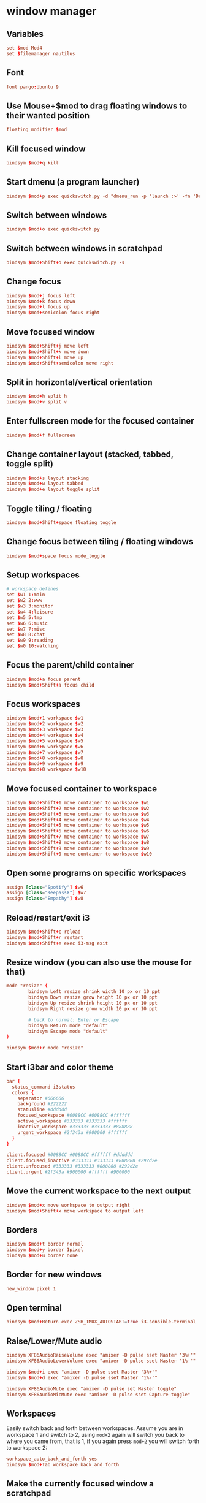 * window manager
:PROPERTIES:
:tangle: ~/.i3/config
:mkdirp: true
:END:
** Variables
#+BEGIN_SRC conf
  set $mod Mod4
  set $filemanager nautilus
#+END_SRC

** Font
#+BEGIN_SRC conf
  font pango:Ubuntu 9
#+END_SRC

** Use Mouse+$mod to drag floating windows to their wanted position
#+BEGIN_SRC conf
  floating_modifier $mod
#+END_SRC

** Kill focused window
#+BEGIN_SRC conf
  bindsym $mod+q kill
#+END_SRC

** Start dmenu (a program launcher)
#+BEGIN_SRC conf
  bindsym $mod+p exec quickswitch.py -d "dmenu_run -p 'launch :>' -fn 'DejaVu Sans Mono-9' -sb '#0088CC'"
#+END_SRC

** Switch between windows
#+BEGIN_SRC conf
  bindsym $mod+o exec quickswitch.py
#+END_SRC

** Switch between windows in scratchpad
#+BEGIN_SRC conf
  bindsym $mod+Shift+o exec quickswitch.py -s
#+END_SRC

** Change focus
#+BEGIN_SRC conf
  bindsym $mod+j focus left
  bindsym $mod+k focus down
  bindsym $mod+l focus up
  bindsym $mod+semicolon focus right
#+END_SRC

** Move focused window
#+BEGIN_SRC conf
  bindsym $mod+Shift+j move left
  bindsym $mod+Shift+k move down
  bindsym $mod+Shift+l move up
  bindsym $mod+Shift+semicolon move right
#+END_SRC

** Split in horizontal/vertical orientation
#+BEGIN_SRC conf
  bindsym $mod+h split h
  bindsym $mod+v split v
#+END_SRC

** Enter fullscreen mode for the focused container
#+BEGIN_SRC conf
  bindsym $mod+f fullscreen
#+END_SRC

** Change container layout (stacked, tabbed, toggle split)
#+BEGIN_SRC conf
  bindsym $mod+s layout stacking
  bindsym $mod+w layout tabbed
  bindsym $mod+e layout toggle split
#+END_SRC

** Toggle tiling / floating
#+BEGIN_SRC conf
  bindsym $mod+Shift+space floating toggle
#+END_SRC

** Change focus between tiling / floating windows
#+BEGIN_SRC conf
  bindsym $mod+space focus mode_toggle
#+END_SRC

** Setup workspaces
#+BEGIN_SRC conf
  # workspace defines
  set $w1 1:main
  set $w2 2:www
  set $w3 3:monitor
  set $w4 4:leisure
  set $w5 5:tmp
  set $w6 6:music
  set $w7 7:misc
  set $w8 8:chat
  set $w9 9:reading
  set $w0 10:watching
#+END_SRC
** Focus the parent/child container
#+BEGIN_SRC conf
  bindsym $mod+a focus parent
  bindsym $mod+Shift+a focus child
#+END_SRC

** Focus workspaces
#+BEGIN_SRC conf
  bindsym $mod+1 workspace $w1
  bindsym $mod+2 workspace $w2
  bindsym $mod+3 workspace $w3
  bindsym $mod+4 workspace $w4
  bindsym $mod+5 workspace $w5
  bindsym $mod+6 workspace $w6
  bindsym $mod+7 workspace $w7
  bindsym $mod+8 workspace $w8
  bindsym $mod+9 workspace $w9
  bindsym $mod+0 workspace $w10
#+END_SRC

** Move focused container to workspace
#+BEGIN_SRC conf
  bindsym $mod+Shift+1 move container to workspace $w1
  bindsym $mod+Shift+2 move container to workspace $w2
  bindsym $mod+Shift+3 move container to workspace $w3
  bindsym $mod+Shift+4 move container to workspace $w4
  bindsym $mod+Shift+5 move container to workspace $w5
  bindsym $mod+Shift+6 move container to workspace $w6
  bindsym $mod+Shift+7 move container to workspace $w7
  bindsym $mod+Shift+8 move container to workspace $w8
  bindsym $mod+Shift+9 move container to workspace $w9
  bindsym $mod+Shift+0 move container to workspace $w10
#+END_SRC

** Open some programs on specific workspaces
#+BEGIN_SRC conf
  assign [class="Spotify"] $w6
  assign [class="KeepassX"] $w7
  assign [class="Empathy"] $w8
#+END_SRC

** Reload/restart/exit i3
#+BEGIN_SRC conf
  bindsym $mod+Shift+c reload
  bindsym $mod+Shift+r restart
  bindsym $mod+Shift+e exec i3-msg exit
#+END_SRC

** Resize window (you can also use the mouse for that)
#+BEGIN_SRC conf
  mode "resize" {
          bindsym Left resize shrink width 10 px or 10 ppt
          bindsym Down resize grow height 10 px or 10 ppt
          bindsym Up resize shrink height 10 px or 10 ppt
          bindsym Right resize grow width 10 px or 10 ppt

          # back to normal: Enter or Escape
          bindsym Return mode "default"
          bindsym Escape mode "default"
  }

  bindsym $mod+r mode "resize"
#+END_SRC

** Start i3bar and color theme
#+BEGIN_SRC conf
  bar {
    status_command i3status
    colors {
      separator #666666
      background #222222
      statusline #dddddd
      focused_workspace #0088CC #0088CC #ffffff
      active_workspace #333333 #333333 #ffffff
      inactive_workspace #333333 #333333 #888888
      urgent_workspace #2f343a #900000 #ffffff
    }
  }

  client.focused #0088CC #0088CC #ffffff #dddddd
  client.focused_inactive #333333 #333333 #888888 #292d2e
  client.unfocused #333333 #333333 #888888 #292d2e
  client.urgent #2f343a #900000 #ffffff #900000
#+END_SRC

** Move the current workspace to the next output
#+BEGIN_SRC conf
  bindsym $mod+x move workspace to output right
  bindsym $mod+Shift+x move workspace to output left
#+END_SRC

** Borders
#+BEGIN_SRC conf
  bindsym $mod+t border normal
  bindsym $mod+y border 1pixel
  bindsym $mod+u border none
#+END_SRC
** Border for new windows
#+BEGIN_SRC conf
  new_window pixel 1
#+END_SRC
** Open terminal
#+BEGIN_SRC conf
  bindsym $mod+Return exec ZSH_TMUX_AUTOSTART=true i3-sensible-terminal
#+END_SRC

** Raise/Lower/Mute audio
#+BEGIN_SRC conf
  bindsym XF86AudioRaiseVolume exec "amixer -D pulse sset Master '3%+'"
  bindsym XF86AudioLowerVolume exec "amixer -D pulse sset Master '1%-'"

  bindsym $mod+i exec "amixer -D pulse sset Master '3%+'"
  bindsym $mod+d exec "amixer -D pulse sset Master '1%-'"

  bindsym XF86AudioMute exec "amixer -D pulse set Master toggle"
  bindsym XF86AudioMicMute exec "amixer -D pulse sset Capture toggle"
#+END_SRC

** Workspaces
Easily switch back and forth between workspaces. Assume you are in
workspace 1 and switch to 2, using ~mod+2~ again will switch you back
to where you came from, that is 1, if you again press ~mod+2~ you will
switch forth to workspace 2:
#+BEGIN_SRC conf
  workspace_auto_back_and_forth yes
  bindsym $mod+Tab workspace back_and_forth
#+END_SRC

** Make the currently focused window a scratchpad
#+BEGIN_SRC conf
  bindsym $mod+Shift+minus move scratchpad
#+END_SRC

** Show the scratchpad windows
Also emulate a second scratchpad with only one terminal.

#+BEGIN_SRC conf
  bindsym $mod+minus [instance="^(.(?<!scratch))*?$"] scratchpad show

  exec --no-startup-id i3-msg "exec urxvt -name scratch"

  for_window [instance="^scratch$"] move scratchpad
  for_window [instance="^scratch$"] border 1pixel

  bindsym $mod+grave [instance="^scratch"] scratchpad show
#+END_SRC

** launch file manager
#+BEGIN_SRC conf
  bindsym $mod+n exec $filemanager
#+END_SRC

** network manager
#+BEGIN_SRC conf
  exec --no-startup-id nm-applet
#+END_SRC

** ubuntu unity settings
#+BEGIN_SRC conf
  exec --no-startup-id /usr/lib/unity-settings-daemon/unity-settings-daemon
  exec --no-startup-id /usr/lib/policykit-1-gnome/polkit-gnome-authentication-agent-1
#+END_SRC

** dropbox
#+BEGIN_SRC conf
  exec --no-startup-id dropbox start
#+END_SRC

* status bar
:PROPERTIES:
:tangle: ~/.i3status.conf
:END:

#+BEGIN_SRC conf
  general {
          colors = true
          interval = 1
  }

  order += "wireless wlan0"
  order += "ethernet eth0"
  order += "volume master"
  order += "load"
  order += "disk /"
  order += "disk /home"
  order += "battery 0"
  order += "tztime local"

  wireless wlan0 {
          format_up = "W: (%quality at %essid, %bitrate) %ip"
          format_down = "W: down"
  }

  ethernet eth0 {
          # if you use %speed, i3status requires root privileges
          format_up = "E: %ip (%speed)"
          format_down = "E: down"
  }

  battery 0 {
          format = "☀ %status %percentage"
  }

  run_watch DHCP {
          pidfile = "/var/run/dhclient*.pid"
  }

  run_watch VPN {
          pidfile = "/var/run/vpnc/pid"
  }

  tztime local {
          format = "%a %b %d %Y %H:%M"
  }

  load {
          format = "☰ %1min"
  }

  disk "/" {
          format = "/ +%avail"
  }

  disk "/home" {
          format = "/home +%avail"
  }

  volume master {
          format = "♪: %volume"
          device = "pulse"
          mixer = "Master"
          mixer_idx = 0
  }
#+END_SRC
* ubuntu
** Get rid of the nautilus desktop window
#+BEGIN_SRC sh
  gsettings set org.gnome.desktop.background show-desktop-icons false
#+END_SRC

** Fix Emacs C-SPC
Remove that keybinding with:
#+BEGIN_SRC sh
  ibus-setup
#+END_SRC

** Change default terminal
#+BEGIN_SRC sh
  update-alternatives --config x-terminal-emulator
#+END_SRC

